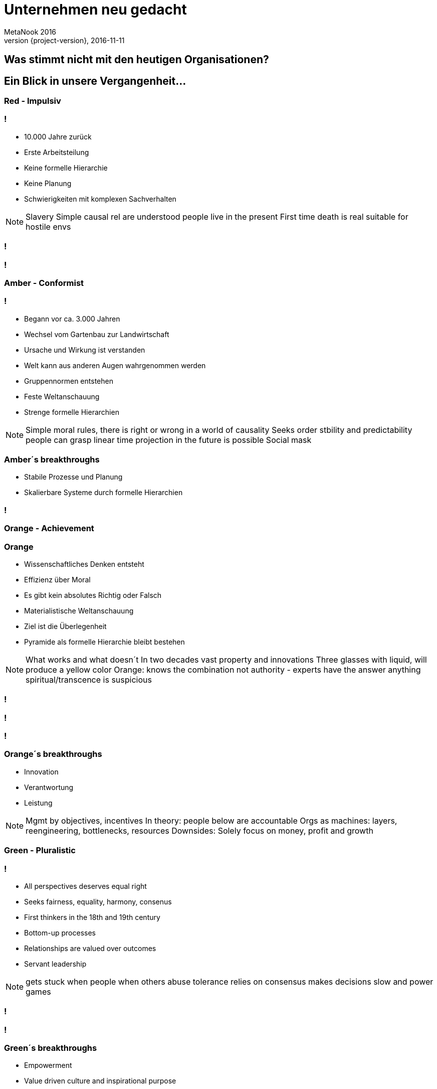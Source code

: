 = Unternehmen neu gedacht
MetaNook 2016
2016-11-11
:revnumber: {project-version}
:example-caption!:

== Was stimmt nicht mit den heutigen Organisationen?

== Ein Blick in unsere Vergangenheit...

[data-background="red"]
=== Red - Impulsiv

=== !
* 10.000 Jahre zurück
* Erste Arbeitsteilung
* Keine formelle Hierarchie
* Keine Planung
* Schwierigkeiten mit komplexen Sachverhalten

[NOTE.speaker]
--
Slavery
Simple causal rel are understood
people live in the present
First time death is real
suitable for hostile envs
--

[data-background="images/wolfs.jpg"]
=== !

[data-background="images/mafiagang.jpg"]
=== !

[data-background="#FFBF00"]
=== Amber - Conformist

=== !
* Begann vor ca. 3.000 Jahren
* Wechsel vom Gartenbau zur Landwirtschaft
* Ursache und Wirkung ist verstanden
* Welt kann aus anderen Augen wahrgenommen werden
* Gruppennormen entstehen
* Feste Weltanschauung
* Strenge formelle Hierarchien

[NOTE.speaker]
--
Simple moral rules, there is right or wrong
in a world of causality
Seeks order stbility and predictability
people can grasp linear time
projection in the future is possible
Social mask
--

=== Amber´s breakthroughs
* Stabile Prozesse und Planung
* Skalierbare Systeme durch formelle Hierarchien

[data-background="images/armee.jpg"]
=== !

[data-background="orange"]
=== Orange - Achievement

=== Orange
* Wissenschaftliches Denken entsteht
* Effizienz über Moral
* Es gibt kein absolutes Richtig oder Falsch
* Materialistische Weltanschauung
* Ziel ist die Überlegenheit
* Pyramide als formelle Hierarchie bleibt bestehen

[NOTE.speaker]
--
What works and what doesn´t
In two decades vast property and innovations
Three glasses with liquid, will produce a yellow color
Orange: knows the combination
not authority - experts have the answer
anything spiritual/transcence is suspicious
--

[data-background="images/maschine.jpg"]
=== !

[data-background="images/factory.jpg"]
=== !

[data-background="images/draeger_buero.jpg"]
=== !

=== Orange´s breakthroughs
* Innovation
* Verantwortung
* Leistung

[NOTE.speaker]
--
Mgmt by objectives, incentives
In theory: people below are accountable
Orgs as machines: layers, reengineering, bottlenecks, resources
Downsides: Solely focus on money, profit and growth
--

[data-background="green"]
=== Green - Pluralistic

=== !
* All perspectives deserves equal right
* Seeks fairness, equality, harmony, consenus
* First thinkers in the 18th and 19th century
* Bottom-up processes
* Relationships are valued over outcomes
* Servant leadership

[NOTE.speaker]
--
gets stuck when people when others abuse tolerance
relies on consensus
makes decisions slow and power games
--

[data-background="images/familie.jpg"]
=== !

[data-background="images/zappos.jpg"]
=== !

=== Green´s breakthroughs
* Empowerment
* Value driven culture and inspirational purpose
* Multiple stakeholder perspective

=== !
image::summary_stages.png[summary, 800,600]

=== !
image::timeline.png[timeline, 800,600]

[NOTE.speaker]
--
never in history we had so many different perspectives
--

=== !
* All "first tier" stages consider that their worldview is the only valid one
* Every stage is adopted to it´s context
* Every paradigm includes and transcends the previous
* There are many dimensions: cognitive, moral, social, spiritual ...

[NOTE.speaker]
--
it´s not someone is "orange"...
companies have epicentres for the different stages
he refers to systems and culture - not people
Orange: when the rubber meets the road a mng will choose profit
--

=== Shifting stages
[quote, Frederic Laloux]
According to the research, the trigger for vertical growth always comes in the form of a major life challenge
that cannot be resolved from the current worldview.

=== ... from **first tier** to **second tier**
[NOTE.speaker]
--
Dramatically jump from first to second
--

=== !
[quote, John Naisbitt, American speaker and public author in the area of future studies]
The most exciting breakthrough of the 21th century will not occur because of technology, but of an expanding concept of what means to be a human"

[data-background="teal"]
=== Teal - Evolutionary

=== With every stage we leave something behind...
[NOTE.speaker]
--
Amber - Impulsiveness
Orange - Group norms
Green - Efficiency
Teal - Ego!
--

=== !
* Disidentify from the ego
* Life as a journey of discovery
* From external to internal yardsticks
* No pyramid hierachy anymore
* Distributed power and authority
* Wisdom beyond rationality
* No consensus

[NOTE.speaker]
--
Internal yardstick: Am I beinf true to myself? Purpose
Shift from deficit to strengh paradigm
Integral perspective
--

=== Teal´s Breakthroughs
* Self Management
* Wholeness
* Evolutionary purpose

[data-background="images/butterfly.jpg"]
=== !
=== !
|===
|Name|Size|Business

| Buurtzorg 
| 10.000
| Healthcare

| FAVI 
| 500
| Metal manufactoring

| Sun hydraulics 
| 900
| Hydraulics components

| Morning star 
| 2.400
| Food processing

| AES 
| 40.000
| Energy sector
|===
[NOTE.speaker]
--
He do not mean everything in the org is teal - human nature is too complex for that
--

== Self-management - Structure
[NOTE.speaker]
--
survey from Tower Watson in 2012: asked 32000 emps: 35% enganged, 43% disengaged, 22% unsupported
What if power is not a zero sum game: if everyone is powerful we have mor power?
--

[data-background="images/buurtzorg.png"]
=== !
[NOTE.speaker]
--
History: 1990 create orgs (285), in 1995 (86), strong move to orange! Disenganged nurses
--

=== !
* ~10.000 employees, ~30 employees in central functions
* 1 CEO
* Founded 2006 with 10 nurses
* Nurses work in self-managing teams of 10-12, caring about 50 patients
* Teams have no boss
* No middle management

[NOTE.speaker]
--
E&Y: 40% fewer hours, patients stay half as long, saving for dutch 2 bio $
Nurses learn the basics of human collaboration: communication, how to run meetings, decision making
--

=== Effective mechanisms at play
* Intense coaching 
* Processes for conflicts
* Internal social network

[NOTE.speaker]
--
Always a facilitator in meetings
Management work is scattered
No job descriptions for the regional coach
Coach: let the teams makes their own decisions: he asks insithful questions
Span of support: 40-50 teams
Ground rules: 10-12 a team, regular coach meetings, appraise each other each year
yearly plan for initiatives
--

[data-background="images/favi.png"]
=== !
[NOTE.speaker]
--
brass foundry, created 1950, in orange mode
many went to china, 50% market share for gearbox forks
not a single delivery delayed in 25y
changed to teal in 1986 with zobrist
--

=== !
* Small, customer oriented mini factories
* 21 factories with about 15-35 people
* Nearly all staff functions have disappeared
* No executive team, few meetings
* Coordination between the teams in regular intervals

[NOTE.speaker]
--
No HR planning, scheduling, engineering, production IT, purchasing, sales
Coordination by designates from the teams
Budgeting as well
--

[data-background="images/sun.png"]
=== !
[NOTE.speaker]
--
founded 1970, NASDAQ
--

=== !
* No quality control, scheduling, or purchasing departments
* No time clock
* People work in clusters
* Radically simplified project management
* No central, but natural prioritization
* big, open spaces

[data-background="images/aes.png"]
=== !
[NOTE.speaker]
--
global energy provider, founded 1982 grow to 40.000 in 2000.
operating power plants in 31 countries
also a sad story
--
=== !
* Self-managing teams of 15-20 people
* Each site has up tp 300-400 people
* 100 people at the headquarter
* teams are responsible for all day-to-day operations
* 80/20 rule for task forces

[NOTE.speaker]
--
budgeting from the ground up
no org chart, no job descr no job titles
every person a unique combinations of roles
roles are fluid
drop names like employee, worker, manager - all colegues
--

== Self-management - Processes
=== Advice process
Everyone in the organization can take every decision. But before doing so, the person must seek advice from
all affected parties. There is no obligation to integrate every piece of advice.
[NOTE.speaker]
--
important: you need public information for that!
--

=== Decisions in times of a crisis

=== Explicit assumption about humanity
[NOTE.speaker]
--
page 107
--

=== Purchasing and Investments

=== Conflict Resolution
* Peer based processes

=== Internal Communications
* All information is public
* People are trusted to deal with good and bad news

=== Role definition and allocation
[NOTE.speaker]
--
Trading roles
--

=== Performance management at the team level
[NOTE.speaker]
--
Research: meaningful purpose, and resources to work for purpose... no targets needed
Reality: no purpose in work restricted in self-expression by rules and bosses
--

=== Compensation and incentives
* No incentives, but company wide bonuses
* Peer-based processed and self-set salaries

=== Summary
* Misperception #1: There is no structure no mgmt, no leadership
* Misperception #2: Everyone is equal
* Misperception #3: It´s about empowerment
* Misperception #4: It´s still experimental

[NOTE.speaker]
--
not everyone equal power - everyone powerful!
it is to allow all emp to grow into the strongest, healthiest version of themselves
--

=== !
== Wholeness

=== !
image::wholeness.png[]

=== ... a place where I feel I can fully be myself
* Dogs and children - or inviting humanity to our work

[NOTE.speaker]
--
we come with a mask
just focuessed on one side of us
SoundsTrue
--

=== Safe and open working environments
* Create a organization where you can show up as a whole
* Ground rules for a safe environment

=== Reflective spaces
* Large group reflections
* Team supervision
* Peer coaching
* Individual coaching

=== !
[quote, Frederic Laloux]
Meetings can bring out the best and the worst of human nature.

=== Practices
* Moderator
* Opening/Closing ceremony
* Holacracy meeting processes/structures
* Ring the bell!
* Storytelling
* Minute of silence

=== !
[quote, Frederic Laloux]
To bring about better orgaizations, we need to risk speaking the truth of our soul
and learn to navigate the conflicts that might ensue.

== Evolutionary purpose

[data-background="images/jackwelch.jpg"]
=== !

[NOTE.speaker]
--
Jack Welsh, father of Shareholder Value
--

=== Experiment...

=== What is our current mission statement?

=== What is the purpose of Dräger?

=== !
video::nya4dnfAKjs[youtube, width=800, height=600]

=== From self-preservation to...
[NOTE.speaker]
--
Idea: the current practices are there for self-preservation!
--

=== ... what is truly worth achieving?

=== Competition, market share and growth
... when an organization truly lives for its purpose, there is no competition.

[NOTE.speaker]
--
Example with buurtzorg: helps the competitors.
--

=== Practices to listen in to evolutionary purpose
* Sensing
* The empty chair
* Large group processes (Appreciative Inquiry, Open Space, Future Search)
* Meditation

=== Strategy as an organic process
[NOTE.speaker]
--
in teal there is no strategy process
instead people have a clear understanding of it´s purpose and a broad direction the
organization is heading to.
Strategy happens organically all the time
--

=== Planning, budgeting, and controlling
* sense and respond instead of predict and control
* workable solution instead of best possible solution

=== !
[quote, Frederic Laloux]
In complicated systems, we can try to figure out *the best* solution. In complex systems, we need workable solutions and fast iterations.

=== No targets
[NOTE.speaker]
--
targets are mostly guesswork, live and circumstances changes so fast
targets can be self set from the people - if they find it useful
--

=== Culture

=== !
image::culture_1.png[summary, 800,700]

[NOTE.speaker]
--
Integral theory Ken Wilber
--

=== !
image::culture_2.png[summary, 800,700]

== Transforming an existing organization
=== Necessary conditions
* Does the CEO see the world through Teal lenses?
* Do the members of the board get it?

=== Introducing self-management
* You need psychologically ownership
* Purpose, emulation, market pressure

=== Approaches
* Creative chaos
* Bottom-up redesign
* Pre-existing template

=== Thx.
